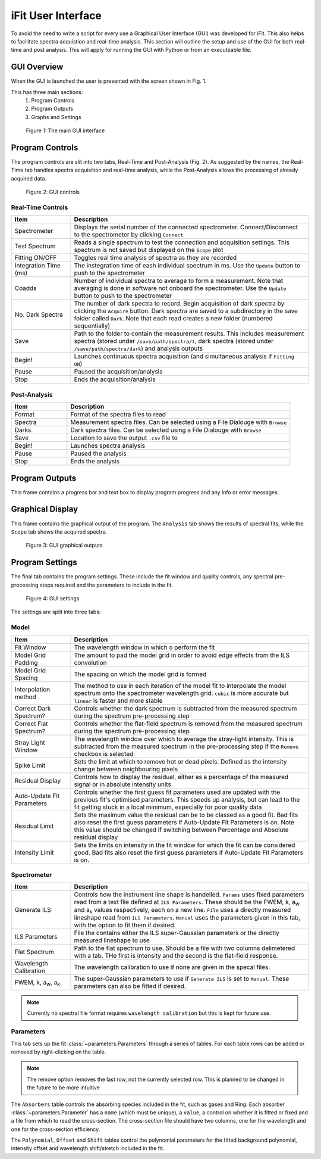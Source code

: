 .. _gui:

iFit User Interface
###################

To avoid the need to write a script for every use a Graphical User Interface (GUI) was developed for iFit. This also helps to facilitate spectra acquistion and real-time analysis. This section will outline the setup and use of the GUI for both real-time and post analysis. This will apply for running the GUI with Python or from an executeable file.

GUI Overview
============

When the GUI is launched the user is presented with the screen shown in Fig. 1.

This has three main sections:
  #. Program Controls
  #. Program Outputs
  #. Graphs and Settings

.. figure:: ../figures/program.png
  :alt: screenshot of GUI main interface

  Figure 1: The main GUI interface

Program Controls
================

The program controls are slit into two tabs, Real-Time and Post-Analysis (Fig. 2). As suggested by the names, the Real-Time tab handles spectra acquisition and real-time analysis, while the Post-Analysis allows the processing of already acquired data.

.. figure:: ../figures/controls.png
  :alt: screenshot of GUI controls

  Figure 2: GUI controls

Real-Time Controls
------------------

.. list-table::
  :widths: 30, 120
  :header-rows: 1

  * - **Item**
    - **Description**
  * - Spectrometer
    - Displays the serial number of the connected spectrometer. Connect/Disconnect to the spectrometer by clicking ``Connect``
  * - Test Spectrum
    - Reads a single spectrum to test the connection and acquisition settings. This spectrum is not saved but displayed on the ``Scope`` plot
  * - Fitting ON/OFF
    - Toggles real time analysis of spectra as they are recorded
  * - Integration Time (ms)
    - The instegration time of eash individual spectrum in ms. Use the ``Update`` button to push to the spectrometer
  * - Coadds
    - Number of individual spectra to average to form a measurement. Note that averaging is done in software not onboard the spectrometer. Use the ``Update`` button to push to the spectrometer
  * - No. Dark Spectra
    - The number of dark spectra to record. Begin acquisition of dark spectra by clicking the ``Acquire`` button. Dark spectra are saved to a subdirectory in the save folder called ``Dark``. Note that each read creates a new folder (numbered sequentially)
  * - Save
    - Path to the folder to contain the measurement results. This includes measurement spectra (stored under ``/save/path/spectra/)``, dark spectra (stored under ``/save/path/spectra/dark``) and analysis outputs
  * - Begin!
    - Launches continuous spectra acquisition (and simultaneous analysis if ``Fitting ON``)
  * - Pause
    - Paused the acquisition/analysis
  * - Stop
    - Ends the acquisition/analysis

Post-Analysis
-------------

.. list-table::
  :widths: 30, 120
  :header-rows: 1

  * - **Item**
    - **Description**
  * - Format
    - Format of the spectra files to read
  * - Spectra
    - Measurement spectra files. Can be selected using a File Dialouge with ``Browse``
  * - Darks
    - Dark spectra files. Can be selected using a File Dialouge with ``Browse``
  * - Save
    - Location to save the output ``.csv`` file to
  * - Begin!
    - Launches spectra analysis
  * - Pause
    - Paused the analysis
  * - Stop
    - Ends the analysis

Program Outputs
===============

This frame contains a progress bar and text box to display program progress and any info or error messages.

Graphical Display
=================

This frame contains the graphical output of the program. The ``Analysis`` tab shows the results of spectral fits, while the ``Scope`` tab shows the acquired spectra.

.. figure:: ../figures/graphs.png
  :alt: screenshot of GUI graphs

  Figure 3: GUI graphical outputs

Program Settings
================

The final tab contains the program settings. These include the fit window and quality controls, any spectral pre-processing steps required and the parameters to include in the fit.

.. figure:: ../figures/settings.png
  :alt: screenshot of GUI settings

  Figure 4: GUI settings

The settings are split into three tabs:

Model
-----

.. list-table::
  :widths: 30, 120
  :header-rows: 1

  * - **Item**
    - **Description**
  * - Fit Window
    - The wavelength window in which o perform the fit
  * - Model Grid Padding
    - The amount to pad the model grid in order to avoid edge effects from the ILS convolution
  * - Model Grid Spacing
    - The spacing on which the model grid is formed
  * - Interpolation method
    - The method to use in each iteration of the model fit to interpolate the model spectrum onto the spectrometer wavelength grid. ``cubic`` is more accurate but ``linear`` is faster and more stable
  * - Correct Dark Spectrum?
    - Controls whether the dark spectrum is subtracted from the measured spectrum during the spectrum pre-processing step
  * - Correct Flat Spectrum?
    - Controls whether the flat-field spectrum is removed from the measured spectrum during the spectrum pre-processing step
  * - Stray Light Window
    - The wavelength window over which to average the stray-light intensity. This is subtracted from the measured spectrum in the pre-processing step if the ``Remove`` checkbox is selected
  * - Spike Limit
    - Sets the limit at which to remove hot or dead pixels. Defined as the intensity change between neighbouring pixels
  * - Residual Display
    - Controls how to display the residual, either as a percentage of the measured signal or in absolute intensity units
  * - Auto-Update Fit Parameters
    - Controls whether the first guess fit parameters used are updated with the previous fit's optimised parameters. This speeds up analysis, but can lead to the fit getting stuck in a local minimum, especially for poor quality data
  * - Residual Limit
    - Sets the maximum value the residual can be to be classed as a good fit. Bad fits also reset the first guess parameters if Auto-Update Fit Parameters is on. Note this value should be changed if switching between Percentage and Absolute residual display
  * - Intensity Limit
    - Sets the limits on intensity in the fit window for which the fit can be considered good. Bad fits also reset the first guess parameters if Auto-Update Fit Parameters is on.

Spectrometer
------------

.. list-table::
  :widths: 30, 120
  :header-rows: 1

  * - **Item**
    - **Description**
  * - Generate ILS
    - Controls how the instrument line shape is handelled. ``Params`` uses fixed parameters read from a text file defined at ``ILS Parameters``. These should be the FWEM, k, a\ :sub:`w` and a\ :sub:`k` values respectively, each on a new line. ``File`` uses a directly measured lineshape read from ``ILS Parameters``. ``Manual`` uses the parameters given in this tab, with the option to fit them if desired.
  * - ILS Parameters
    - File the contains either the ILS super-Gaussian parameters or the directly measured lineshape to use
  * - Flat Spectrum
    - Path to the flat spectrum to use. Should be a file with two columns delimetered with a tab. THe first is intensity and the second is the flat-field response.
  * - Wavelength Calibration
    - The wavelength calibration to use if none are given in the specal files.
  * - FWEM, k, a\ :sub:`w`, a\ :sub:`k`
    - The super-Gaussian parameters to use if ``Generate ILS`` is set to ``Manual``. These parameters can also be fitted if desired.

.. note:: Currently no spectral file format requires ``wavelength calibration`` but this is kept for future use.

Parameters
----------

This tab sets up the fit :class:`~parameters.Parameters` through a series of tables. For each table rows can be added or removed by right-clicking on the table.

.. note:: The remove option removes the last row, not the currently selected row. This is planned to be changed in the future to be more intuitive

The ``Absorbers`` table controls the absorbing species included in the fit, such as gases and Ring. Each absorber :class:`~parameters.Parameter` has a ``name`` (which must be unique), a ``value``, a control on whether it is fitted or fixed and a file from which to read the cross-section. The cross-section file should have two columns, one for the wavelength and one for the cross-section efficiency.

The ``Polynomial``, ``Offset`` and ``Shift`` tables control the polynomial parameters for the fitted background polynomial, intensity offset and wavelength shift/stretch included in the fit.
